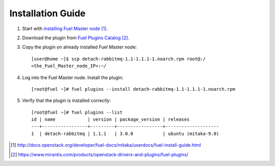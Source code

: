 
.. _installation:

Installation Guide
==================

#. Start with `installing Fuel Master node`_.

#. Download the plugin from `Fuel Plugins Catalog`_.

#. Copy the plugin on already installed Fuel Master node::

      [user@home ~]$ scp detach-rabbitmq-1.1-1.1.1-1.noarch.rpm root@:/
      <the_Fuel_Master_node_IP>:~/

#. Log into the Fuel Master node. Install the plugin::

      [root@fuel ~]# fuel plugins --install detach-rabbitmq-1.1-1.1.1-1.noarch.rpm

#. Verify that the plugin is installed correctly::

      [root@fuel ~]# fuel plugins --list
      id | name            | version | package_version | releases
      ---+-----------------+---------+-----------------+--------------------
      1  | detach-rabbitmq | 1.1.1   | 3.0.0           | ubuntu (mitaka-9.0)


.. target-notes::
.. _installing Fuel Master node: http://docs.openstack.org/developer/fuel-docs/mitaka/userdocs/fuel-install-guide.html
.. _Fuel Plugins Catalog: https://www.mirantis.com/products/openstack-drivers-and-plugins/fuel-plugins/

